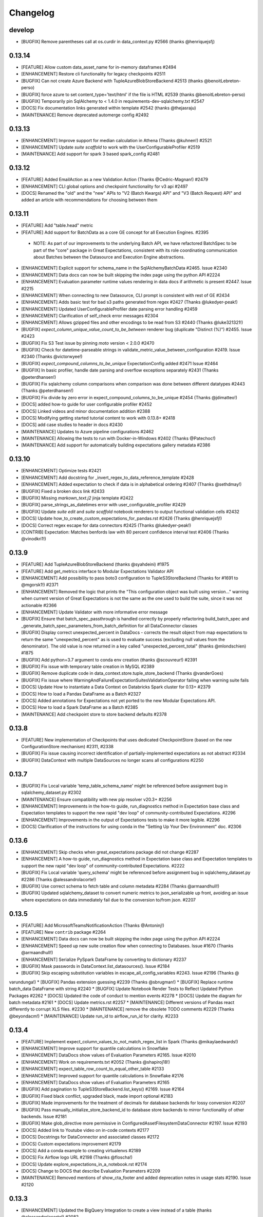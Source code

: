 .. _changelog:

#########
Changelog
#########

develop
-----------------
* [BUGFIX] Remove parentheses call at os.curdir in data_context.py #2566 (thanks @henriquejsfj)

0.13.14
-----------------
* [FEATURE] Allow custom data_asset_name for in-memory dataframes #2494
* [ENHANCEMENT] Restore cli functionality for legacy checkpoints #2511
* [BUGFIX] Can not create Azure Backend with TupleAzureBlobStoreBackend #2513 (thanks @benoitLebreton-perso)
* [BUGFIX] force azure to set content_type='text/html' if the file is HTML #2539 (thanks @benoitLebreton-perso)
* [BUGFIX] Temporarily pin SqlAlchemy to < 1.4.0 in requirements-dev-sqlalchemy.txt #2547
* [DOCS] Fix documentation links generated within template #2542 (thanks @thejasraju)
* [MAINTENANCE] Remove deprecated automerge config #2492

0.13.13
-----------------
* [ENHANCEMENT] Improve support for median calculation in Athena (Thanks @kuhnen!) #2521
* [ENHANCEMENT] Update `suite scaffold` to work with the UserConfigurableProfiler #2519
* [MAINTENANCE] Add support for spark 3 based spark_config #2481

0.13.12
-----------------

* [FEATURE] Added EmailAction as a new Validation Action (Thanks @Cedric-Magnan!) #2479
* [ENHANCEMENT] CLI global options and checkpoint functionality for v3 api #2497
* [DOCS] Renamed the "old" and the "new" APIs to "V2 (Batch Kwargs) API" and "V3 (Batch Request) API" and added an article with recommendations for choosing between them

0.13.11
-----------------
* [FEATURE] Add "table.head" metric
* [FEATURE] Add support for BatchData as a core GE concept for all Execution Engines. #2395
 * NOTE: As part of our improvements to the underlying Batch API, we have refactored BatchSpec to be part of the "core" package in Great Expectations, consistent with its role coordinating communication about Batches between the Datasource and Execution Engine abstractions.
* [ENHANCEMENT] Explicit support for schema_name in the SqlAlchemyBatchData #2465. Issue #2340
* [ENHANCEMENT] Data docs can now be built skipping the index page using the python API #2224
* [ENHANCEMENT] Evaluation parameter runtime values rendering in data docs if arithmetic is present #2447. Issue #2215
* [ENHANCEMENT] When connecting to new Datasource, CLI prompt is consistent with rest of GE #2434
* [ENHANCEMENT] Adds basic test for bad s3 paths generated from regex #2427 (Thanks @lukedyer-peak!)
* [ENHANCEMENT] Updated UserConfigurableProfiler date parsing error handling #2459
* [ENHANCEMENT] Clarification of self_check error messages #2304
* [ENHANCEMENT] Allows gzipped files and other encodings to be read from S3 #2440 (Thanks @luke321321!)
* [BUGFIX] `expect_column_unique_value_count_to_be_between` renderer bug (duplicate "Distinct (%)") #2455. Issue #2423
* [BUGFIX] Fix S3 Test issue by pinning `moto` version < 2.0.0 #2470
* [BUGFIX] Check for datetime-parseable strings in validate_metric_value_between_configuration #2419. Issue #2340 (Thanks @victorwyee!)
* [BUGFIX] `expect_compound_columns_to_be_unique` ExpectationConfig added #2471 Issue #2464
* [BUGFIX] In basic profiler, handle date parsing and overflow exceptions separately #2431 (Thanks @peterdhansen!)
* [BUGFIX] Fix sqlalchemy column comparisons when comparison was done between different datatypes #2443 (Thanks @peterdhansen!)
* [BUGFIX] Fix divide by zero error in expect_compound_columns_to_be_unique #2454 (Thanks @jdimatteo!)
* [DOCS] added how-to guide for user configurable profiler #2452
* [DOCS] Linked videos and minor documentation addition #2388
* [DOCS] Modifying getting started tutorial content to work with 0.13.8+ #2418
* [DOCS] add case studies to header in docs #2430
* [MAINTENANCE] Updates to Azure pipeline configurations #2462
* [MAINTENANCE] Allowing the tests to run with Docker-in-Windows #2402 (Thanks @Patechoc!)
* [MAINTENANCE] Add support for automatically building expectations gallery metadata #2386


0.13.10
-----------------
* [ENHANCEMENT] Optimize tests #2421
* [ENHANCEMENT] Add docstring for _invert_regex_to_data_reference_template #2428
* [ENHANCEMENT] Added expectation to check if data is in alphabetical ordering #2407 (Thanks @sethdmay!)
* [BUGFIX] Fixed a broken docs link #2433
* [BUGFIX] Missing `markown_text.j2` jinja template #2422
* [BUGFIX] parse_strings_as_datetimes error with user_configurable_profiler #2429
* [BUGFIX] Update `suite edit` and `suite scaffold` notebook renderers to output functional validation cells #2432
* [DOCS] Update how_to_create_custom_expectations_for_pandas.rst #2426 (Thanks @henriquejsfj!)
* [DOCS] Correct regex escape for data connectors #2425 (Thanks @lukedyer-peak!)
* [CONTRIB] Expectation: Matches benfords law with 80 percent confidence interval test #2406 (Thanks @vinodkri1!)


0.13.9
-----------------
* [FEATURE] Add TupleAzureBlobStoreBackend (thanks @syahdeini) #1975
* [FEATURE] Add get_metrics interface to Modular Expectations Validator API
* [ENHANCEMENT] Add possibility to pass boto3 configuration to TupleS3StoreBackend (Thanks for #1691 to @mgorsk1!) #2371
* [ENHANCEMENT] Removed the logic that prints the "This configuration object was built using version..." warning when current version of Great Expectations is not the same as the one used to build the suite, since it was not actionable #2366
* [ENHANCEMENT] Update Validator with more informative error message
* [BUGFIX] Ensure that batch_spec_passthrough is handled correctly by properly refactoring build_batch_spec and _generate_batch_spec_parameters_from_batch_definition for all DataConnector classes
* [BUGFIX] Display correct unexpected_percent in DataDocs - corrects the result object from map expectations to return the same "unexpected_percent" as is used to evaluate success (excluding null values from the denominator). The old value is now returned in a key called "unexpected_percent_total" (thanks @mlondschien) #1875
* [BUGFIX] Add python=3.7 argument to conda env creation (thanks @scouvreur!) #2391
* [BUGFIX] Fix issue with temporary table creation in MySQL #2389
* [BUGFIX] Remove duplicate code in data_context.store.tuple_store_backend (Thanks @vanderGoes)
* [BUGFIX] Fix issue where WarningAndFailureExpectationSuitesValidationOperator failing when warning suite fails
* [DOCS] Update How to instantiate a Data Context on Databricks Spark cluster for 0.13+ #2379
* [DOCS] How to load a Pandas DataFrame as a Batch #2327
* [DOCS] Added annotations for Expectations not yet ported to the new Modular Expectations API.
* [DOCS] How to load a Spark DataFrame as a Batch #2385
* [MAINTENANCE] Add checkpoint store to store backend defaults #2378


0.13.8
-----------------
* [FEATURE] New implementation of Checkpoints that uses dedicated CheckpointStore (based on the new ConfigurationStore mechanism) #2311, #2338
* [BUGFIX] Fix issue causing incorrect identification of partially-implemented expectations as not abstract #2334
* [BUGFIX] DataContext with multiple DataSources no longer scans all configurations #2250


0.13.7
-----------------
* [BUGFIX] Fix Local variable 'temp_table_schema_name' might be referenced before assignment bug in sqlalchemy_dataset.py #2302
* [MAINTENANCE] Ensure compatibility with new pip resolver v20.3+ #2256
* [ENHANCEMENT] Improvements in the how-to guide, run_diagnostics method in Expectation base class and Expectation templates to support the new rapid "dev loop" of community-contributed Expectations. #2296
* [ENHANCEMENT] Improvements in the output of Expectations tests to make it more legible. #2296
* [DOCS] Clarification of the instructions for using conda in the "Setting Up Your Dev Environment" doc. #2306


0.13.6
-----------------
* [ENHANCEMENT] Skip checks when great_expectations package did not change #2287
* [ENHANCEMENT] A how-to guide, run_diagnostics method in Expectation base class and Expectation templates to support the new rapid "dev loop" of community-contributed Expectations. #2222
* [BUGFIX] Fix Local variable 'query_schema' might be referenced before assignment bug in sqlalchemy_dataset.py #2286 (Thanks @alessandrolacorte!)
* [BUGFIX] Use correct schema to fetch table and column metadata #2284 (Thanks @armaandhull!)
* [BUGFIX] Updated sqlalchemy_dataset to convert numeric metrics to json_serializable up front, avoiding an issue where expectations on data immediately fail due to the conversion to/from json. #2207


0.13.5
-----------------
* [FEATURE] Add MicrosoftTeamsNotificationAction (Thanks @Antoninj!)
* [FEATURE] New ``contrib`` package #2264
* [ENHANCEMENT] Data docs can now be built skipping the index page using the python API #2224
* [ENHANCEMENT] Speed up new suite creation flow when connecting to Databases. Issue #1670 (Thanks @armaandhull!)
* [ENHANCEMENT] Serialize PySpark DataFrame by converting to dictionary #2237
* [BUGFIX] Mask passwords in DataContext.list_datasources(). Issue #2184
* [BUGFIX] Skip escaping substitution variables in escape_all_config_variables #2243. Issue #2196 (Thanks @
varundunga!)
* [BUGFIX] Pandas extension guessing #2239 (Thanks @sbrugman!)
* [BUGFIX] Replace runtime batch_data DataFrame with string #2240
* [BUGFIX] Update Notebook Render Tests to Reflect Updated Python Packages #2262
* [DOCS] Updated the code of conduct to mention events #2278
* [DOCS] Update the diagram for batch metadata #2161
* [DOCS] Update metrics.rst #2257
* [MAINTENANCE] Different versions of Pandas react differently to corrupt XLS files. #2230
* [MAINTENANCE] remove the obsolete TODO comments #2229 (Thanks @beyondacm!)
* [MAINTENANCE] Update run_id to airflow_run_id for clarity. #2233


0.13.4
-----------------
* [FEATURE] Implement expect_column_values_to_not_match_regex_list in Spark (Thanks @mikaylaedwards!)
* [ENHANCEMENT] Improve support for quantile calculations in Snowflake
* [ENHANCEMENT] DataDocs show values of Evaluation Parameters #2165. Issue #2010
* [ENHANCEMENT] Work on requirements.txt #2052 (Thanks @shapiroj18!)
* [ENHANCEMENT] expect_table_row_count_to_equal_other_table #2133
* [ENHANCEMENT] Improved support for quantile calculations in Snowflake #2176
* [ENHANCEMENT] DataDocs show values of Evaluation Parameters #2165
* [BUGFIX] Add pagination to TupleS3StoreBackend.list_keys() #2169. Issue #2164
* [BUGFIX] Fixed black conflict, upgraded black, made import optional #2183
* [BUGFIX] Made improvements for the treatment of decimals for database backends for lossy conversion #2207
* [BUGFIX] Pass manually_initialize_store_backend_id to database store backends to mirror functionality of other backends. Issue #2181
* [BUGFIX] Make glob_directive more permissive in ConfiguredAssetFilesystemDataConnector #2197. Issue #2193
* [DOCS] Added link to Youtube video on in-code contexts #2177
* [DOCS] Docstrings for DataConnector and associated classes #2172
* [DOCS] Custom expectations improvement #2179
* [DOCS] Add a conda example to creating virtualenvs #2189
* [DOCS] Fix Airflow logo URL #2198 (Thanks @floscha!)
* [DOCS] Update explore_expectations_in_a_notebook.rst #2174
* [DOCS] Change to DOCS that describe Evaluation Parameters #2209
* [MAINTENANCE] Removed mentions of show_cta_footer and added deprecation notes in usage stats #2190. Issue #2120

0.13.3
-----------------
* [ENHANCEMENT] Updated the BigQuery Integration to create a view instead of a table (thanks @alessandrolacorte!) #2082.
* [ENHANCEMENT] Allow  database store backend to support specification of schema in credentials file
* [ENHANCEMENT] Add support for connection_string and url in configuring DatabaseStoreBackend, bringing parity to other SQL-based objects. In the rare case of user code that instantiates a DatabaseStoreBackend without using the Great Expectations config architecture, users should ensure they are providing kwargs to init, because the init signature order has changed.
* [ENHANCEMENT] Improved exception handling in the Slack notifications rendering logic
* [ENHANCEMENT] Uniform configuration support for both 0.13 and 0.12 versions of the Datasource class
* [ENHANCEMENT] A single `DataContext.get_batch()` method supports both 0.13 and 0.12 style call arguments
* [ENHANCEMENT] Initializing DataContext in-code is now available in both 0.13 and 0.12 versions
* [BUGFIX] Fixed a bug in the error printing logic in several exception handling blocks in the Data Docs rendering. This will make it easier for users to submit error messages in case of an error in rendering.
* [DOCS] Miscellaneous doc improvements
* [DOCS] Update cloud composer workflow to use GCSStoreBackendDefaults

0.13.2
-----------------
* [ENHANCEMENT] Support avro format in Spark datasource (thanks @ryanaustincarlson!) #2122
* [ENHANCEMENT] Made improvements to the backend for expect_column_quantile_values_to_be_between #2127
* [ENHANCEMENT] Robust Representation in Configuration of Both Legacy and New Datasource
* [ENHANCEMENT] Continuing 0.13 clean-up and improvements
* [BUGFIX] Fix spark configuration not getting passed to the SparkSession builder (thanks @EricSteg!) #2124
* [BUGFIX] Misc bugfixes and improvements to code & documentation for new in-code data context API #2118
* [BUGFIX] When Introspecting a database, sql_data_connector will ignore view_names that are also system_tables
* [BUGFIX] Made improvements for code & documentation for in-code data context
* [BUGFIX] Fixed bug where TSQL mean on `int` columns returned incorrect result
* [DOCS] Updated explanation for ConfiguredAssetDataConnector and InferredAssetDataConnector
* [DOCS] General 0.13 docs improvements

0.13.1
-----------------
* [ENHANCEMENT] Improved data docs performance by ~30x for large projects and ~4x for smaller projects by changing instantiation of Jinja environment #2100
* [ENHANCEMENT] Allow  database store backend to support specification of schema in credentials file #2058 (thanks @GTLangseth!)
* [ENHANCEMENT] More detailed information in Datasource.self_check() diagnostic (concerning ExecutionEngine objects)
* [ENHANCEMENT] Improve UI for in-code data contexts #2068
* [ENHANCEMENT] Add a store_backend_id property to StoreBackend #2030, #2075
* [ENHANCEMENT] Use an existing expectation_store.store_backend_id to initialize an in-code DataContext #2046, #2075
* [BUGFIX] Corrected handling of boto3_options by PandasExecutionEngine
* [BUGFIX] New Expectation via CLI / SQL Query no longer throws TypeError
* [BUGFIX] Implement validator.default_expectations_arguments
* [DOCS] Fix doc create and editing expectations #2105 (thanks @Lee-W!)
* [DOCS] Updated documentation on 0.13 classes
* [DOCS] Fixed a typo in the HOWTO guide for adding a self-managed Spark datasource
* [DOCS] Updated documentation for new UI for in-code data contexts

0.13.0
-----------------
* INTRODUCING THE NEW MODULAR EXPECTATIONS API (Experimental): this release introduces a new way to create expectation logic in its own class, making it much easier to author and share expectations. ``Expectation`` and ``MetricProvider`` classes now work together to validate data and consolidate logic for all backends by function. See the how-to guides in our documentation for more information on how to use the new API.
* INTRODUCING THE NEW DATASOURCE API (Experimental): this release introduces a new way to connect to datasources providing much richer guarantees for discovering ("inferring") data assets and partitions. The new API replaces "BatchKwargs" and "BatchKwargsGenerators" with BatchDefinition and BatchSpec objects built from DataConnector classes. You can read about the new API in our docs.
* The Core Concepts section of our documentation has been updated with descriptions of the classes and concepts used in the new API; we will continue to update that section and welcome questions and improvements.
* BREAKING: Data Docs rendering is now handled in the new Modular Expectations, which means that any custom expectation rendering needs to be migrated to the new API to function in version 0.13.0.
* BREAKING: **Renamed** Datasource to LegacyDatasource and introduced the new Datasource class. Because most installations rely on one PandasDatasource, SqlAlchemyDatasource, or SparkDFDatasource, most users will not be affected. However, if you have implemented highly customized Datasource class inheriting from the base class, you may need to update your inheritance.
* BREAKING: The new Modular Expectations API will begin removing the ``parse_strings_as_datetimes`` and ``allow_cross_type_comparisons`` flags in expectations. Expectation Suites that use the flags will need to be updated to use the new Modular Expectations. In general, simply removing the flag will produce correct behavior; if you still want the exact same semantics, you should ensure your raw data already has typed datetime objects.
* **NOTE:** Both the new Datasource API and the new Modular Expectations API are *experimental* and will change somewhat during the next several point releases. We are extremely excited for your feedback while we iterate rapidly, and continue to welcome new community contributions.

0.12.10
-----------------
* [BUGFIX] Update requirements.txt for ruamel.yaml to >=0.16 - #2048 (thanks @mmetzger!)
* [BUGFIX] Added option to return scalar instead of list from query store #2060
* [BUGFIX] Add missing markdown_content_block_container #2063
* [BUGFIX] Fixed a divided by zero error for checkpoints on empty expectation suites #2064
* [BUGFIX] Updated sort to correctly return partial unexpected results when expect_column_values_to_be_of_type has more than one unexpected type #2074
* [BUGFIX] Resolve Data Docs resource identifier issues to speed up UpdateDataDocs action #2078
* [DOCS] Updated contribution changelog location #2051 (thanks @shapiroj18!)
* [DOCS] Adding Airflow operator and Astrononomer deploy guides #2070
* [DOCS] Missing image link to bigquery logo #2071 (thanks @nelsonauner!)

0.12.9
-----------------
* [BUGFIX] Fixed the import of s3fs to use the optional import pattern - issue #2053
* [DOCS] Updated the title styling and added a Discuss comment article for the OpsgenieAlertAction how-to guide

0.12.8
-----------------
* [FEATURE] Add OpsgenieAlertAction #2012 (thanks @miike!)
* [FEATURE] Add S3SubdirReaderBatchKwargsGenerator #2001 (thanks @noklam)
* [ENHANCEMENT] Snowflake uses temp tables by default while still allowing transient tables
* [ENHANCEMENT] Enabled use of lowercase table and column names in GE with the `use_quoted_name` key in batch_kwargs #2023
* [BUGFIX] Basic suite builder profiler (suite scaffold) now skips excluded expectations #2037
* [BUGFIX] Off-by-one error in linking to static images #2036 (thanks @NimaVaziri!)
* [BUGFIX] Improve handling of pandas NA type issue #2029 PR #2039 (thanks @isichei!)
* [DOCS] Update Virtual Environment Example #2027 (thanks @shapiroj18!)
* [DOCS] Update implemented_expectations.rst (thanks @jdimatteo!)
* [DOCS] Update how_to_configure_a_pandas_s3_datasource.rst #2042 (thanks @CarstenFrommhold!)

0.12.7
-----------------
* [ENHANCEMENT] CLI supports s3a:// or gs:// paths for Pandas Datasources (issue #2006)
* [ENHANCEMENT] Escape $ characters in configuration, support multiple substitutions (#2005 & #2015)
* [ENHANCEMENT] Implement Skip prompt flag on datasource profile cli (#1881 Thanks @thcidale0808!)
* [BUGFIX] Fixed bug where slack messages cause stacktrace when data docs pages have issue
* [DOCS] How to use docker images (#1797)
* [DOCS] Remove incorrect doc line from PagerdutyAlertAction (Thanks @niallrees!)
* [MAINTENANCE] Update broken link (Thanks @noklam!)
* [MAINTENANCE] Fix path for how-to guide (Thanks @gauthamzz!)

0.12.6
-----------------
* [BUGFIX] replace black in requirements.txt

0.12.5
-----------------
* [ENHANCEMENT] Implement expect_column_values_to_be_json_parseable in spark (Thanks @mikaylaedwards!)
* [ENHANCEMENT] Fix boto3 options passing into datasource correctly (Thanks @noklam!)
* [ENHANCEMENT] Add .pkl to list of recognized extensions (Thanks @KPLauritzen!)
* [BUGFIX] Query batch kwargs support for Athena backend (issue 1964)
* [BUGFIX] Skip config substitution if key is "password" (issue 1927)
* [BUGFIX] fix site_names functionality and add site_names param to get_docs_sites_urls (issue 1991)
* [BUGFIX] Always render expectation suites in data docs unless passing a specific ExpectationSuiteIdentifier in resource_identifiers (issue 1944)
* [BUGFIX] remove black from requirements.txt
* [BUGFIX] docs build cli: fix --yes argument (Thanks @varunbpatil!)
* [DOCS] Update docstring for SubdirReaderBatchKwargsGenerator (Thanks @KPLauritzen!)
* [DOCS] Fix broken link in README.md (Thanks @eyaltrabelsi!)
* [DOCS] Clarifications on several docs (Thanks all!!)

0.12.4
-----------------
* [FEATURE] Add PagerdutyAlertAction (Thanks @NiallRees!)
* [FEATURE] enable using Minio for S3 backend (Thanks @noklam!)
* [ENHANCEMENT] Add SqlAlchemy support for expect_compound_columns_to_be_unique (Thanks @jhweaver!)
* [ENHANCEMENT] Add Spark support for expect_compound_columns_to_be_unique (Thanks @tscottcoombes1!)
* [ENHANCEMENT] Save expectation suites with datetimes in evaluation parameters (Thanks @mbakunze!)
* [ENHANCEMENT] Show data asset name in Slack message (Thanks @haydarai!)
* [ENHANCEMENT] Enhance data doc to show data asset name in overview block (Thanks @noklam!)
* [ENHANCEMENT] Clean up checkpoint output
* [BUGFIX] Change default prefix for TupleStoreBackend (issue 1907)
* [BUGFIX] Duplicate s3 approach for GCS for building object keys
* [BUGFIX] import NotebookConfig (Thanks @cclauss!)
* [BUGFIX] Improve links (Thanks @sbrugman!)
* [MAINTENANCE] Unpin black in requirements (Thanks @jtilly!)
* [MAINTENANCE] remove test case name special characters

0.12.3
-----------------
* [ENHANCEMENT] Add expect_compound_columns_to_be_unique and clarify multicolumn uniqueness
* [ENHANCEMENT] Add expectation expect_table_columns_to_match_set
* [ENHANCEMENT] Checkpoint run command now prints out details on each validation #1437
* [ENHANCEMENT] Slack notifications can now display links to GCS-hosted DataDocs sites
* [ENHANCEMENT] Public base URL can be configured for Data Docs sites
* [ENHANCEMENT] SuiteEditNotebookRenderer.add_header class now allows usage of env variables in jinja templates (thanks @mbakunze)!
* [ENHANCEMENT] Display table for Cramer's Phi expectation in Data Docs (thanks @mlondschien)!
* [BUGFIX] Explicitly convert keys to tuples when removing from TupleS3StoreBackend (thanks @balexander)!
* [BUGFIX] Use more-specific s3.meta.client.exceptions with dealing with boto resource api (thanks @lcorneliussen)!
* [BUGFIX] Links to Amazon S3 are compatible with virtual host-style access and path-style access
* [DOCS] How to Instantiate a Data Context on a Databricks Spark Cluster
* [DOCS] Update to Deploying Great Expectations with Google Cloud Composer
* [MAINTENANCE] Update moto dependency to include cryptography (see #spulec/moto/3290)

0.12.2
-----------------
* [ENHANCEMENT] Update schema for anonymized expectation types to avoid large key domain
* [ENHANCEMENT] BaseProfiler type mapping expanded to include more pandas and numpy dtypes
* [BUGFIX] Allow for pandas reader option inference with parquet and Excel (thanks @dlachasse)!
* [BUGFIX] Fix bug where running checkpoint fails if GCS data docs site has a prefix (thanks @sergii-tsymbal-exa)!
* [BUGFIX] Fix bug in deleting datasource config from config file (thanks @rxmeez)!
* [BUGFIX] clarify inclusiveness of min/max values in string rendering
* [BUGFIX] Building data docs no longer crashes when a data asset name is an integer #1913
* [DOCS] Add notes on transient table creation to Snowflake guide (thanks @verhey)!
* [DOCS] Fixed several broken links and glossary organization (thanks @JavierMonton and @sbrugman)!
* [DOCS] Deploying Great Expectations with Google Cloud Composer (Hosted Airflow)

0.12.1
-----------------
* [FEATURE] Add ``expect_column_pair_cramers_phi_value_to_be_less_than`` expectation to ``PandasDatasource`` to check for the independence of two columns by computing their Cramers Phi (thanks @mlondschien)!
* [FEATURE] add support for ``expect_column_pair_values_to_be_in_set`` to ``Spark`` (thanks @mikaylaedwards)!
* [FEATURE] Add new expectation:`` expect_multicolumn_sum_to_equal`` for ``pandas` and ``Spark`` (thanks @chipmyersjr)!
* [ENHANCEMENT] Update isort, pre-commit & pre-commit hooks, start more linting (thanks @dandandan)!
* [ENHANCEMENT] Bundle shaded marshmallow==3.7.1 to avoid dependency conflicts on GCP Composer
* [ENHANCEMENT] Improve row_condition support in aggregate expectations
* [BUGFIX] SuiteEditNotebookRenderer no longer break GCS and S3 data paths
* [BUGFIX] Fix bug preventing the use of get_available_partition_ids in s3 generator
* [BUGFIX] SuiteEditNotebookRenderer no longer break GCS and S3 data paths
* [BUGFIX] TupleGCSStoreBackend: remove duplicate prefix for urls (thanks @azban)!
* [BUGFIX] Fix `TypeError: unhashable type` error in Data Docs rendering

0.12.0
-----------------
* [BREAKING] This release includes a breaking change that *only* affects users who directly call `add_expectation`, `remove_expectation`, or `find_expectations`. (Most users do not use these APIs but add Expectations by stating them directly on Datasets). Those methods have been updated to take an ExpectationConfiguration object and `match_type` object. The change provides more flexibility in determining which expectations should be modified and allows us provide substantially improved support for two major features that we have frequently heard requested: conditional Expectations and more flexible multi-column custom expectations. See :ref:`expectation_suite_operations` and :ref:`migrating_versions` for more information.
* [FEATURE] Add support for conditional expectations using pandas execution engine (#1217 HUGE thanks @arsenii!)
* [FEATURE] ValidationActions can now consume and return "payload", which can be used to share information across ValidationActions
* [FEATURE] Add support for nested columns in the PySpark expectations (thanks @bramelfrink)!
* [FEATURE] add support for `expect_column_values_to_be_increasing` to `Spark` (thanks @mikaylaedwards)!
* [FEATURE] add support for `expect_column_values_to_be_decreasing` to `Spark` (thanks @mikaylaedwards)!
* [FEATURE] Slack Messages sent as ValidationActions now have link to DataDocs, if available.
* [FEATURE] Expectations now define “domain,” “success,” and “runtime” kwargs to allow them to determine expectation equivalence for updating expectations. Fixes column pair expectation update logic.
* [ENHANCEMENT] Add a `skip_and_clean_missing` flag to `DefaultSiteIndexBuilder.build` (default True). If True, when an index page is being built and an existing HTML page does not have corresponding source data (i.e. an expectation suite or validation result was removed from source store), the HTML page is automatically deleted and will not appear in the index. This ensures that the expectations store and validations store are the source of truth for Data Docs.
* [ENHANCEMENT] Include datetime and bool column types in descriptive documentation results
* [ENHANCEMENT] Improve data docs page breadcrumbs to have clearer run information
* [ENHANCEMENT] Data Docs Validation Results only shows unexpected value counts if all unexpected values are available
* [ENHANCEMENT] Convert GE version key from great_expectations.__version__ to great_expectations_version (thanks, @cwerner!) (#1606)
* [ENHANCEMENT] Add support in JSON Schema profiler for combining schema with anyOf key and creating nullability expectations
* [BUGFIX] Add guard for checking Redshift Dialect in match_like_pattern expectation
* [BUGFIX] Fix content_block build failure for dictionary content - (thanks @jliew!) #1722
* [BUGFIX] Fix bug that was preventing env var substitution in `config_variables.yml` when not at the top level
* [BUGFIX] Fix issue where expect_column_values_to_be_in_type_list did not work with positional type_list argument in SqlAlchemyDataset or SparkDFDataset
* [BUGFIX] Fixes a bug that was causing exceptions to occur if user had a Data Docs config excluding a particular site section
* [DOCS] Add how-to guides for configuring MySQL and MSSQL Datasources
* [DOCS] Add information about issue tags to contributing docs
* [DEPRECATION] Deprecate demo suite behavior in `suite new`

0.11.9
-----------------
* [FEATURE] New Dataset Support: Microsoft SQL Server
* [FEATURE] Render expectation validation results to markdown
* [FEATURE] Add --assume-yes/--yes/-y option to cli docs build command (thanks @feluelle)
* [FEATURE] Add SSO and SSH key pair authentication for Snowflake (thanks @dmateusp)
* [FEATURE] Add pattern-matching expectations that use the Standard SQL "LIKE" operator: "expect_column_values_to_match_like_pattern", "expect_column_values_to_not_match_like_pattern", "expect_column_values_to_match_like_pattern_list", and "expect_column_values_to_not_match_like_pattern_list"
* [ENHANCEMENT] Make Data Docs rendering of profiling results more flexible by deprecating the reliance on validation results having the specific run_name of "profiling"
* [ENHANCEMENT] Use green checkmark in Slack msgs instead of tada
* [ENHANCEMENT] log class instantiation errors for better debugging
* [BUGFIX] usage_statistics decorator now handles 'dry_run' flag
* [BUGFIX] Add spark_context to DatasourceConfigSchema (#1713) (thanks @Dandandan)
* [BUGFIX] Handle case when unexpected_count list element is str
* [DOCS] Deploying Data Docs
* [DOCS] New how-to guide: How to instantiate a Data Context on an EMR Spark cluster
* [DOCS] Managed Spark DF Documentation #1729 (thanks @mgorsk1)
* [DOCS] Typos and clarifications (thanks @dechoma @sbrugman @rexboyce)

0.11.8
-----------------
* [FEATURE] Customizable "Suite Edit" generated notebooks
* [ENHANCEMENT] Add support and docs for loading evaluation parameter from SQL database
* [ENHANCEMENT] Fixed some typos/grammar and a broken link in the suite_scaffold_notebook_renderer
* [ENHANCEMENT] allow updates to DatabaseStoreBackend keys by default, requiring `allow_update=False` to disallow
* [ENHANCEMENT] Improve support for prefixes declared in TupleS3StoreBackend that include reserved characters
* [BUGFIX] Fix issue where allow_updates was set for StoreBackend that did not support it
* [BUGFIX] Fix issue where GlobReaderBatchKwargsGenerator failed with relative base_directory
* [BUGFIX] Adding explicit requirement for "importlib-metadata" (needed for Python versions prior to Python 3.8).
* [MAINTENANCE] Install GitHub Dependabot
* [BUGFIX] Fix missing importlib for python 3.8 #1651

0.11.7
-----------------
* [ENHANCEMENT] Improve CLI error handling.
* [ENHANCEMENT] Do not register signal handlers if not running in main thread
* [ENHANCEMENT] store_backend (S3 and GCS) now throws InvalidKeyError if file does not exist at expected location
* [BUGFIX] ProfilerTypeMapping uses lists instead of sets to prevent serialization errors when saving suites created by JsonSchemaProfiler
* [DOCS] Update suite scaffold how-to
* [DOCS] Docs/how to define expectations that span multiple tables
* [DOCS] how to metadata stores validation on s3

0.11.6
-----------------
* [FEATURE] Auto-install Python DB packages.  If the required packages for a DB library are not installed, GE will offer the user to install them, without exiting CLI
* [FEATURE] Add new expectation expect_table_row_count_to_equal_other_table for SqlAlchemyDataset
* [FEATURE] A profiler that builds suites from JSONSchema files
* [ENHANCEMENT] Add ``.feather`` file support to PandasDatasource
* [ENHANCEMENT] Use ``colorama init`` to support terminal color on Windows
* [ENHANCEMENT] Update how_to_trigger_slack_notifications_as_a_validation_action.rst
* [ENHANCEMENT] Added note for config_version in great_expectations.yml
* [ENHANCEMENT] Implement "column_quantiles" for MySQL (via a compound SQLAlchemy query, since MySQL does not support "percentile_disc")
* [BUGFIX] "data_asset.validate" events with "data_asset_name" key in the batch kwargs were failing schema validation
* [BUGFIX] database_store_backend does not support storing Expectations in DB
* [BUGFIX] instantiation of ExpectationSuite always adds GE version metadata to prevent datadocs from crashing
* [BUGFIX] Fix all tests having to do with missing data source libraries
* [DOCS] will/docs/how_to/Store Expectations on Google Cloud Store

0.11.5
-----------------
* [FEATURE] Add support for expect_column_values_to_match_regex_list exception for Spark backend
* [ENHANCEMENT] Added 3 new usage stats events: "cli.new_ds_choice", "data_context.add_datasource", and "datasource.sqlalchemy.connect"
* [ENHANCEMENT] Support platform_specific_separator flag for TupleS3StoreBackend prefix
* [ENHANCEMENT] Allow environment substitution in config_variables.yml
* [BUGFIX] fixed issue where calling head() on a SqlAlchemyDataset would fail if the underlying table is empty
* [BUGFIX] fixed bug in rounding of mostly argument to nullity expectations produced by the BasicSuiteBuilderProfiler
* [DOCS] New How-to guide: How to add a Validation Operator (+ updated in Validation Operator doc strings)

0.11.4
-----------------
* [BUGIFX] Fixed an error that crashed the CLI when called in an environment with neither SQLAlchemy nor google.auth installed

0.11.3
-----------------
* [ENHANCEMENT] Removed the misleading scary "Site doesn't exist or is inaccessible" message that the CLI displayed before building Data Docs for the first time.
* [ENHANCEMENT] Catch sqlalchemy.exc.ArgumentError and google.auth.exceptions.GoogleAuthError in SqlAlchemyDatasource __init__ and re-raise them as DatasourceInitializationError - this allows the CLI to execute its retry logic when users provide a malformed SQLAlchemy URL or attempt to connect to a BigQuery project without having proper authentication.
* [BUGFIX] Fixed issue where the URL of the Glossary of Expectations article in the auto-generated suite edit notebook was wrong (out of date) (#1557).
* [BUGFIX] Use renderer_type to set paths in jinja templates instead of utm_medium since utm_medium is optional
* [ENHANCEMENT] Bring in custom_views_directory in DefaultJinjaView to enable custom jinja templates stored in plugins dir
* [BUGFIX] fixed glossary links in walkthrough modal, README, CTA button, scaffold notebook
* [BUGFIX] Improved TupleGCSStoreBackend configurability (#1398 #1399)
* [BUGFIX] Data Docs: switch bootstrap-table-filter-control.min.js to CDN
* [ENHANCEMENT] BasicSuiteBuilderProfiler now rounds mostly values for readability
* [DOCS] Add AutoAPI as the primary source for API Reference docs.

0.11.2
-----------------
* [FEATURE] Add support for expect_volumn_values_to_match_json_schema exception for Spark backend (thanks @chipmyersjr!)
* [ENHANCEMENT] Add formatted __repr__ for ValidationOperatorResult
* [ENHANCEMENT] add option to suppress logging when getting expectation suite
* [BUGFIX] Fix object name construction when calling SqlAlchemyDataset.head (thanks @mascah!)
* [BUGFIX] Fixed bug where evaluation parameters used in arithmetic expressions would not be identified as upstream dependencies.
* [BUGFIX] Fix issue where DatabaseStoreBackend threw IntegrityError when storing same metric twice
* [FEATURE] Added new cli upgrade helper to help facilitate upgrading projects to be compatible with GE 0.11.
  See :ref:`upgrading_to_0.11` for more info.
* [BUGFIX] Fixed bug preventing GCS Data Docs sites to cleaned
* [BUGFIX] Correct doc link in checkpoint yml
* [BUGFIX] Fixed issue where CLI checkpoint list truncated names (#1518)
* [BUGFIX] Fix S3 Batch Kwargs Generator incorrect migration to new build_batch_kwargs API
* [BUGFIX] Fix missing images in data docs walkthrough modal
* [BUGFIX] Fix bug in checkpoints that was causing incorrect run_time to be set
* [BUGFIX] Fix issue where data docs could remove trailing zeros from values when low precision was requested

0.11.1
-----------------
* [BUGFIX] Fixed bug that was caused by comparison between timezone aware and non-aware datetimes
* [DOCS] Updated docs with info on typed run ids and validation operator results
* [BUGFIX] Update call-to-action buttons on index page with correct URLs

0.11.0
-----------------
* [BREAKING] ``run_id`` is now typed using the new ``RunIdentifier`` class, which consists of a ``run_time`` and
  ``run_name``. Existing projects that have Expectation Suite Validation Results must be migrated.
  See :ref:`upgrading_to_0.11` for instructions.
* [BREAKING] ``ValidationMetric`` and ``ValidationMetricIdentifier`` objects now have a ``data_asset_name`` attribute.
  Existing projects with evaluation parameter stores that have database backends must be migrated.
  See :ref:`upgrading_to_0.11` for instructions.
* [BREAKING] ``ValidationOperator.run`` now returns an instance of new type, ``ValidationOperatorResult`` (instead of a
  dictionary). If your code uses output from Validation Operators, it must be updated.
* Major update to the styling and organization of documentation! Watch for more content and reorganization as we continue to improve the documentation experience with Great Expectations.
* [FEATURE] Data Docs: redesigned index page with paginated/sortable/searchable/filterable tables
* [FEATURE] Data Docs: searchable tables on Expectation Suite Validation Result pages
* ``data_asset_name`` is now added to batch_kwargs by batch_kwargs_generators (if available) and surfaced in Data Docs
* Renamed all ``generator_asset`` parameters to ``data_asset_name``
* Updated the dateutil dependency
* Added experimental QueryStore
* Removed deprecated cli tap command
* Added of 0.11 upgrade helper
* Corrected Scaffold maturity language in notebook to Experimental
* Updated the installation/configuration documentation for Snowflake users
* [ENHANCEMENT] Improved error messages for misconfigured checkpoints.
* [BUGFIX] Fixed bug that could cause some substituted variables in DataContext config to be saved to `great_expectations.yml`

0.10.12
-----------------
* [DOCS] Improved help for CLI `checkpoint` command
* [BUGFIX] BasicSuiteBuilderProfiler could include extra expectations when only some expectations were selected (#1422)
* [FEATURE] add support for `expect_multicolumn_values_to_be_unique` and `expect_column_pair_values_A_to_be_greater_than_B`
  to `Spark`. Thanks @WilliamWsyHK!
* [ENHANCEMENT] Allow a dictionary of variables can be passed to the DataContext constructor to allow override
  config variables at runtime. Thanks @balexander!
* [FEATURE] add support for `expect_column_pair_values_A_to_be_greater_than_B` to `Spark`.
* [BUGFIX] Remove SQLAlchemy typehints to avoid requiring library (thanks @mzjp2)!
* [BUGFIX] Fix issue where quantile boundaries could not be set to zero. Thanks @kokes!

0.10.11
-----------------
* Bugfix: build_data_docs list_keys for GCS returns keys and when empty a more user friendly message
* ENHANCEMENT: Enable Redshift Quantile Profiling


0.10.10
-----------------
* Removed out-of-date Airflow integration examples. This repo provides a comprehensive example of Airflow integration: `#GE Airflow Example <https://github.com/superconductive/ge_tutorials>`_
* Bugfix suite scaffold notebook now has correct suite name in first markdown cell.
* Bugfix: fixed an example in the custom expectations documentation article - "result" key was missing in the returned dictionary
* Data Docs Bugfix: template string substitution is now done using .safe_substitute(), to handle cases where string templates
  or substitution params have extraneous $ signs. Also added logic to handle templates where intended output has groupings of 2 or more $ signs
* Docs fix: fix in yml for example action_list_operator for metrics
* GE is now auto-linted using Black

-----------------

* DataContext.get_docs_sites_urls now raises error if non-existent site_name is specified
* Bugfix for the CLI command `docs build` ignoring the --site_name argument (#1378)
* Bugfix and refactor for `datasource delete` CLI command (#1386) @mzjp2
* Instantiate datasources and validate config only when datasource is used (#1374) @mzjp2
* suite delete changed from an optional argument to a required one
* bugfix for uploading objects to GCP #1393
* added a new usage stats event for the case when a data context is created through CLI
* tuplefilestore backend, expectationstore backend remove_key bugs fixed
* no url is returned on empty data_docs site
* return url for resource only if key exists
* Test added for the period special char case
* updated checkpoint module to not require sqlalchemy
* added BigQuery as an option in the list of databases in the CLI
* added special cases for handling BigQuery - table names are already qualified with schema name, so we must make sure that we do not prepend the schema name twice
* changed the prompt for the name of the temp table in BigQuery in the CLI to hint that a fully qualified name (project.dataset.table) should be provided
* Bugfix for: expect_column_quantile_values_to_be_between expectation throws an "unexpected keyword WITHIN" on BigQuery (#1391)

0.10.8
-----------------
* added support for overriding the default jupyter command via a GE_JUPYTER_COMMAND environment variable (#1347) @nehiljain
* Bugfix for checkpoint missing template (#1379)

0.10.7
-----------------
* crud delete suite bug fix

0.10.6
-----------------

* Checkpoints: a new feature to ease deployment of suites into your pipelines
  - DataContext.list_checkpoints() returns a list of checkpoint names found in the project
  - DataContext.get_checkpoint() returns a validated dictionary loaded from yml
  - new cli commands

    - `checkpoint new`
    - `checkpoint list`
    - `checkpoint run`
    - `checkpoint script`

* marked cli `tap` commands as deprecating on next release
* marked cli `validation-operator run` command as deprecating
* internal improvements in the cli code
* Improve UpdateDataDocsAction docs

0.10.5
-----------------

* improvements to ge.read_json tests
* tidy up the changelog

  - Fix bullet list spacing issues
  - Fix 0.10. formatting
  - Drop roadmap_and_changelog.rst and move changelog.rst to the top level of the table of contents
* DataContext.run_validation_operator() now raises a DataContextError if:
  - no batches are passed
  - batches are of the the wrong type
  - no matching validation operator is found in the project
* Clarified scaffolding language in scaffold notebook
* DataContext.create() adds an additional directory: `checkpoints`
* Marked tap command for deprecation in next major release

0.10.4
-----------------
* consolidated error handling in CLI DataContext loading
* new cli command `suite scaffold` to speed up creation of suites
* new cli command `suite demo` that creates an example suite
* Update bigquery.rst `#1330 <https://github.com/great-expectations/great_expectations/issues/1330>`_
* Fix datetime reference in create_expectations.rst `#1321 <https://github.com/great-expectations/great_expectations/issues/1321>`_ Thanks @jschendel !
* Update issue templates
* CLI command experimental decorator
* Update style_guide.rst
* Add pull request template
* Use pickle to generate hash for dataframes with unhashable objects. `#1315 <https://github.com/great-expectations/great_expectations/issues/1315>`_ Thanks @shahinism !
* Unpin pytest

0.10.3
-----------------
* Use pickle to generate hash for dataframes with unhashable objects.

0.10.2
-----------------
* renamed NotebookRenderer to SuiteEditNotebookRenderer
* SuiteEditNotebookRenderer now lints using black
* New SuiteScaffoldNotebookRenderer renderer to expedite suite creation
* removed autopep8 dependency
* bugfix: extra backslash in S3 urls if store was configured without a prefix `#1314 <https://github.com/great-expectations/great_expectations/issues/1314>`_

0.10.1
-----------------
* removing bootstrap scrollspy on table of contents `#1282 <https://github.com/great-expectations/great_expectations/issues/1282>`_
* Silently tolerate connection timeout during usage stats reporting

0.10.0
-----------------
* (BREAKING) Clarified API language: renamed all ``generator`` parameters and methods to the more correct ``batch_kwargs_generator`` language. Existing projects may require simple migration steps. See :ref:`Upgrading to 0.10.x <upgrading_to_0.10.x>` for instructions.
* Adds anonymized usage statistics to Great Expectations. See this article for details: :ref:`Usage Statistics`.
* CLI: improve look/consistency of ``docs list``, ``suite list``, and ``datasource list`` output; add ``store list`` and ``validation-operator list`` commands.
* New SuiteBuilderProfiler that facilitates faster suite generation by allowing columns to be profiled
* Added two convenience methods to ExpectationSuite: get_table_expectations & get_column_expectations
* Added optional profiler_configuration to DataContext.profile() and DataAsset.profile()
* Added list_available_expectation_types() to DataAsset

0.9.11
-----------------
* Add evaluation parameters support in WarningAndFailureExpectationSuitesValidationOperator `#1284 <https://github.com/great-expectations/great_expectations/issues/1284>`_ thanks `@balexander <https://github.com/balexander>`_
* Fix compatibility with MS SQL Server. `#1269 <https://github.com/great-expectations/great_expectations/issues/1269>`_ thanks `@kepiej <https://github.com/kepiej>`_
* Bug fixes for query_generator `#1292 <https://github.com/great-expectations/great_expectations/issues/1292>`_ thanks `@ian-whitestone <https://github.com/ian-whitestone>`_

0.9.10
-----------------
* Data Docs: improve configurability of site_section_builders
* TupleFilesystemStoreBackend now ignore `.ipynb_checkpoints` directories `#1203 <https://github.com/great-expectations/great_expectations/issues/1203>`_
* bugfix for Data Docs links encoding on S3 `#1235 <https://github.com/great-expectations/great_expectations/issues/1235>`_

0.9.9
-----------------
* Allow evaluation parameters support in run_validation_operator
* Add log_level parameter to jupyter_ux.setup_notebook_logging.
* Add experimental display_profiled_column_evrs_as_section and display_column_evrs_as_section methods, with a minor (nonbreaking) refactor to create a new _render_for_jupyter method.
* Allow selection of site in UpdateDataDocsAction with new arg target_site_names in great_expectations.yml
* Fix issue with regular expression support in BigQuery (#1244)

0.9.8
-----------------
* Allow basic operations in evaluation parameters, with or without evaluation parameters.
* When unexpected exceptions occur (e.g., during data docs rendering), the user will see detailed error messages, providing information about the specific issue as well as the stack trace.
* Remove the "project new" option from the command line (since it is not implemented; users can only run "init" to create a new project).
* Update type detection for bigquery based on driver changes in pybigquery driver 0.4.14. Added a warning for users who are running an older pybigquery driver
* added execution tests to the NotebookRenderer to mitigate codegen risks
* Add option "persist", true by default, for SparkDFDataset to persist the DataFrame it is passed. This addresses #1133 in a deeper way (thanks @tejsvirai for the robust debugging support and reproduction on spark).

  * Disabling this option should *only* be done if the user has *already* externally persisted the DataFrame, or if the dataset is too large to persist but *computations are guaranteed to be stable across jobs*.

* Enable passing dataset kwargs through datasource via dataset_options batch_kwarg.
* Fix AttributeError when validating expectations from a JSON file
* Data Docs: fix bug that was causing erratic scrolling behavior when table of contents contains many columns
* Data Docs: add ability to hide how-to buttons and related content in Data Docs

0.9.7
-----------------
* Update marshmallow dependency to >3. NOTE: as of this release, you MUST use marshamllow >3.0, which REQUIRES python 3. (`#1187 <https://github.com/great-expectations/great_expectations/issues/1187>`_) @jcampbell

  * Schema checking is now stricter for expectation suites, and data_asset_name must not be present as a top-level key in expectation suite json. It is safe to remove.
  * Similarly, datasource configuration must now adhere strictly to the required schema, including having any required credentials stored in the "credentials" dictionary.

* New beta CLI command: `tap new` that generates an executable python file to expedite deployments. (`#1193 <https://github.com/great-expectations/great_expectations/issues/1193>`_) @Aylr
* bugfix in TableBatchKwargsGenerator docs
* Added feature maturity in README (`#1203 <https://github.com/great-expectations/great_expectations/issues/1203>`_) @kyleaton
* Fix failing test that should skip if postgresql not running (`#1199 <https://github.com/great-expectations/great_expectations/issues/1199>`_) @cicdw


0.9.6
-----------------
* validate result dict when instantiating an ExpectationValidationResult (`#1133 <https://github.com/great-expectations/great_expectations/issues/1133>`_)
* DataDocs: Expectation Suite name on Validation Result pages now link to Expectation Suite page
* `great_expectations init`: cli now asks user if csv has header when adding a Spark Datasource with csv file
* Improve support for using GCP Storage Bucket as a Data Docs Site backend (thanks @hammadzz)
* fix notebook renderer handling for expectations with no column kwarg and table not in their name (`#1194 <https://github.com/great-expectations/great_expectations/issues/1194>`_)


0.9.5
-----------------
* Fixed unexpected behavior with suite edit, data docs and jupyter
* pytest pinned to 5.3.5


0.9.4
-----------------
* Update CLI `init` flow to support snowflake transient tables
* Use filename for default expectation suite name in CLI `init`
* Tables created by SqlAlchemyDataset use a shorter name with 8 hex characters of randomness instead of a full uuid
* Better error message when config substitution variable is missing
* removed an unused directory in the GE folder
* removed obsolete config error handling
* Docs typo fixes
* Jupyter notebook improvements
* `great_expectations init` improvements
* Simpler messaging in validation notebooks
* replaced hacky loop with suite list call in notebooks
* CLI suite new now supports `--empty` flag that generates an empty suite and opens a notebook
* add error handling to `init` flow for cases where user tries using a broken file


0.9.3
-----------------
* Add support for transient table creation in snowflake (#1012)
* Improve path support in TupleStoreBackend for better cross-platform compatibility
* New features on `ExpectationSuite`

  - ``add_citation()``
  - ``get_citations()``

* `SampleExpectationsDatasetProfiler` now leaves a citation containing the original batch kwargs
* `great_expectations suite edit` now uses batch_kwargs from citations if they exist
* Bugfix :: suite edit notebooks no longer blow away the existing suite while loading a batch of data
* More robust and tested logic in `suite edit`
* DataDocs: bugfixes and improvements for smaller viewports
* Bugfix :: fix for bug that crashes SampleExpectationsDatasetProfiler if unexpected_percent is of type decimal.Decimal (`#1109 <https://github.com/great-expectations/great_expectations/issues/1109>`_)


0.9.2
-----------------
* Fixes #1095
* Added a `list_expectation_suites` function to `data_context`, and a corresponding CLI function - `suite list`.
* CI no longer enforces legacy python tests.

0.9.1
------
* Bugfix for dynamic "How to Edit This Expectation Suite" command in DataDocs

0.9.0
-----------------

Version 0.9.0 is a major update to Great Expectations! The DataContext has continued to evolve into a powerful tool
for ensuring that Expectation Suites can properly represent the way users think about their data, and upgrading will
make it much easier to store and share expectation suites, and to build data docs that support your whole team.
You’ll get awesome new features including improvements to data docs look and the ability to choose and store metrics
for building flexible data quality dashboards.

The changes for version 0.9.0 fall into several broad areas:

1. Onboarding

Release 0.9.0 of Great Expectations makes it much easier to get started with the project. The `init` flow has grown
to support a much wider array of use cases and to use more natural language rather than introducing
GreatExpectations concepts earlier. You can more easily configure different backends and datasources, take advantage
of guided walkthroughs to find and profile data, and share project configurations with colleagues.

If you have already completed the `init` flow using a previous version of Great Expectations, you do not need to
rerun the command. However, **there are some small changes to your configuration that will be required**. See
:ref:`migrating_versions` for details.

2. CLI Command Improvements

With this release we have introduced a consistent naming pattern for accessing subcommands based on the noun (a
Great Expectations object like `suite` or `docs`) and verb (an action like `edit` or `new`). The new user experience
will allow us to more naturally organize access to CLI tools as new functionality is added.

3. Expectation Suite Naming and Namespace Changes

Defining shared expectation suites and validating data from different sources is much easier in this release. The
DataContext, which manages storage and configuration of expectations, validations, profiling, and data docs, no
longer requires that expectation suites live in a datasource-specific “namespace.” Instead, you should name suites
with the logical name corresponding to your data, making it easy to share them or validate against different data
sources. For example, the expectation suite "npi" for National Provider Identifier data can now be shared across
teams who access the same logical data in local systems using Pandas, on a distributed Spark cluster, or via a
relational database.

Batch Kwargs, or instructions for a datasource to build a batch of data, are similarly freed from a required
namespace, and you can more easily integrate Great Expectations into workflows where you do not need to use a
BatchKwargsGenerator (usually because you have a batch of data ready to validate, such as in a table or a known
directory).

The most noticeable impact of this API change is in the complete removal of the DataAssetIdentifier class. For
example, the `create_expectation_suite` and `get_batch` methods now no longer require a data_asset_name parameter,
relying only on the expectation_suite_name and batch_kwargs to do their job. Similarly, there is no more asset name
normalization required. See the upgrade guide for more information.

4. Metrics and Evaluation Parameter Stores

Metrics have received much more love in this release of Great Expectations! We've improved the system for declaring
evaluation parameters that support dependencies between different expectation suites, so you can easily identify a
particular field in the result of one expectation to use as the input into another. And the MetricsStore is now much
more flexible, supporting a new ValidationAction that makes it possible to select metrics from a validation result
to be saved in a database where they can power a dashboard.

5. Internal Type Changes and Improvements

Finally, in this release, we have done a lot of work under the hood to make things more robust, including updating
all of the internal objects to be more strongly typed. That change, while largely invisible to end users, paves the
way for some really exciting opportunities for extending Great Expectations as we build a bigger community around
the project.


We are really excited about this release, and encourage you to upgrade right away to take advantage of the more
flexible naming and simpler API for creating, accessing, and sharing your expectations. As always feel free to join
us on Slack for questions you don't see addressed!


0.8.9__develop
-----------------


0.8.8
-----------------
* Add support for allow_relative_error to expect_column_quantile_values_to_be_between, allowing Redshift users access
  to this expectation
* Add support for checking backend type information for datetime columns using expect_column_min_to_be_between and
  expect_column_max_to_be_between

0.8.7
-----------------
* Add support for expect_column_values_to_be_of_type for BigQuery backend (#940)
* Add image CDN for community usage stats
* Documentation improvements and fixes

0.8.6
-----------------
* Raise informative error if config variables are declared but unavailable
* Update ExpectationsStore defaults to be consistent across all FixedLengthTupleStoreBackend objects
* Add support for setting spark_options via SparkDFDatasource
* Include tail_weights by default when using build_continuous_partition_object
* Fix Redshift quantiles computation and type detection
* Allow boto3 options to be configured (#887)

0.8.5
-----------------
* BREAKING CHANGE: move all reader options from the top-level batch_kwargs object to a sub-dictionary called
  "reader_options" for SparkDFDatasource and PandasDatasource. This means it is no longer possible to specify
  supplemental reader-specific options at the top-level of `get_batch`,  `yield_batch_kwargs` or `build_batch_kwargs`
  calls, and instead, you must explicitly specify that they are reader_options, e.g. by a call such as:
  `context.yield_batch_kwargs(data_asset_name, reader_options={'encoding': 'utf-8'})`.
* BREAKING CHANGE: move all query_params from the top-level batch_kwargs object to a sub-dictionary called
  "query_params" for SqlAlchemyDatasource. This means it is no longer possible to specify supplemental query_params at
  the top-level of `get_batch`,  `yield_batch_kwargs` or `build_batch_kwargs`
  calls, and instead, you must explicitly specify that they are query_params, e.g. by a call such as:
  `context.yield_batch_kwargs(data_asset_name, query_params={'schema': 'foo'})`.
* Add support for filtering validation result suites and validation result pages to show only failed expectations in
  generated documentation
* Add support for limit parameter to batch_kwargs for all datasources: Pandas, SqlAlchemy, and SparkDF; add support
  to generators to support building batch_kwargs with limits specified.
* Include raw_query and query_params in query_generator batch_kwargs
* Rename generator keyword arguments from data_asset_name to generator_asset to avoid ambiguity with normalized names
* Consistently migrate timestamp from batch_kwargs to batch_id
* Include batch_id in validation results
* Fix issue where batch_id was not included in some generated datasets
* Fix rendering issue with expect_table_columns_to_match_ordered_list expectation
* Add support for GCP, including BigQuery and GCS
* Add support to S3 generator for retrieving directories by specifying the `directory_assets` configuration
* Fix warning regarding implicit class_name during init flow
* Expose build_generator API publicly on datasources
* Allow configuration of known extensions and return more informative message when SubdirReaderBatchKwargsGenerator cannot find
  relevant files.
* Add support for allow_relative_error on internal dataset quantile functions, and add support for
  build_continuous_partition_object in Redshift
* Fix truncated scroll bars in value_counts graphs


0.8.4.post0
----------------
* Correct a packaging issue resulting in missing notebooks in tarball release; update docs to reflect new notebook
  locations.


0.8.4
-----------------
* Improved the tutorials that walk new users through the process of creating expectations and validating data
* Changed the flow of the init command - now it creates the scaffolding of the project and adds a datasource. After
  that users can choose their path.
* Added a component with links to useful tutorials to the index page of the Data Docs website
* Improved the UX of adding a SQL datasource in the CLI - now the CLI asks for specific credentials for Postgres,
  MySQL, Redshift and Snowflake, allows continuing debugging in the config file and has better error messages
* Added batch_kwargs information to DataDocs validation results
* Fix an issue affecting file stores on Windows


0.8.3
-----------------
* Fix a bug in data-docs' rendering of mostly parameter
* Correct wording for expect_column_proportion_of_unique_values_to_be_between
* Set charset and meta tags to avoid unicode decode error in some browser/backend configurations
* Improve formatting of empirical histograms in validation result data docs
* Add support for using environment variables in `config_variables_file_path`
* Documentation improvements and corrections


0.8.2.post0
------------
* Correct a packaging issue resulting in missing css files in tarball release


0.8.2
-----------------
* Add easier support for customizing data-docs css
* Use higher precision for rendering 'mostly' parameter in data-docs; add more consistent locale-based
  formatting in data-docs
* Fix an issue causing visual overlap of large numbers of validation results in build-docs index
* Documentation fixes (thanks @DanielOliver!) and improvements
* Minor CLI wording fixes
* Improved handling of MySql temporary tables
* Improved detection of older config versions


0.8.1
-----------------
* Fix an issue where version was reported as '0+unknown'


0.8.0
-----------------

Version 0.8.0 is a significant update to Great Expectations, with many improvements focused on configurability
and usability.  See the :ref:`migrating_versions` guide for more details on specific changes, which include
several breaking changes to configs and APIs.

Highlights include:

1. Validation Operators and Actions. Validation operators make it easy to integrate GE into a variety of pipeline runners. They
   offer one-line integration that emphasizes configurability. See the :ref:`validation_operators_and_actions`
   feature guide for more information.

   - The DataContext `get_batch` method no longer treats `expectation_suite_name` or `batch_kwargs` as optional; they
     must be explicitly specified.
   - The top-level GE validate method allows more options for specifying the specific data_asset class to use.

2. First-class support for plugins in a DataContext, with several features that make it easier to configure and
   maintain DataContexts across common deployment patterns.

   - **Environments**: A DataContext can now manage :ref:`environment_and_secrets` more easily thanks to more dynamic and
     flexible variable substitution.
   - **Stores**: A new internal abstraction for DataContexts, :ref:`Stores <reference__core_concepts__data_context__stores>`, make extending GE easier by
     consolidating logic for reading and writing resources from a database, local, or cloud storage.
   - **Types**: Utilities configured in a DataContext are now referenced using `class_name` and `module_name` throughout
     the DataContext configuration, making it easier to extend or supplement pre-built resources. For now, the "type"
     parameter is still supported but expect it to be removed in a future release.

3. Partitioners: Batch Kwargs are clarified and enhanced to help easily reference well-known chunks of data using a
   partition_id. Batch ID and Batch Fingerprint help round out support for enhanced metadata around data
   assets that GE validates. See :ref:`Batch Identifiers <reference__core_concepts__batch_parameters>` for more information. The `GlobReaderBatchKwargsGenerator`,
   `QueryBatchKwargsGenerator`, `S3GlobReaderBatchKwargsGenerator`, `SubdirReaderBatchKwargsGenerator`, and `TableBatchKwargsGenerator` all support partition_id for
   easily accessing data assets.

4. Other Improvements:

   - We're beginning a long process of some under-the-covers refactors designed to make GE more maintainable as we
     begin adding additional features.
   - Restructured documentation: our docs have a new structure and have been reorganized to provide space for more
     easily adding and accessing reference material. Stay tuned for additional detail.
   - The command build-documentation has been renamed build-docs and now by
     default opens the Data Docs in the users' browser.

v0.7.11
-----------------
* Fix an issue where head() lost the column name for SqlAlchemyDataset objects with a single column
* Fix logic for the 'auto' bin selection of `build_continuous_partition_object`
* Add missing jinja2 dependency
* Fix an issue with inconsistent availability of strict_min and strict_max options on expect_column_values_to_be_between
* Fix an issue where expectation suite evaluation_parameters could be overriden by values during validate operation


v0.7.10
-----------------
* Fix an issue in generated documentation where the Home button failed to return to the index
* Add S3 Generator to module docs and improve module docs formatting
* Add support for views to QueryBatchKwargsGenerator
* Add success/failure icons to index page
* Return to uniform histogram creation during profiling to avoid large partitions for internal performance reasons


v0.7.9
-----------------
* Add an S3 generator, which will introspect a configured bucket and generate batch_kwargs from identified objects
* Add support to PandasDatasource and SparkDFDatasource for reading directly from S3
* Enhance the Site Index page in documentation so that validation results are sorted and display the newest items first
  when using the default run-id scheme
* Add a new utility method, `build_continuous_partition_object` which will build partition objects using the dataset
  API and so supports any GE backend.
* Fix an issue where columns with spaces in their names caused failures in some SqlAlchemyDataset and SparkDFDataset
  expectations
* Fix an issue where generated queries including null checks failed on MSSQL (#695)
* Fix an issue where evaluation parameters passed in as a set instead of a list could cause JSON serialization problems
  for the result object (#699)


v0.7.8
-----------------
* BREAKING: slack webhook URL now must be in the profiles.yml file (treat as a secret)
* Profiler improvements:

  - Display candidate profiling data assets in alphabetical order
  - Add columns to the expectation_suite meta during profiling to support human-readable description information

* Improve handling of optional dependencies during CLI init
* Improve documentation for create_expectations notebook
* Fix several anachronistic documentation and docstring phrases (#659, #660, #668, #681; #thanks @StevenMMortimer)
* Fix data docs rendering issues:

  - documentation rendering failure from unrecognized profiled column type (#679; thanks @dinedal))
  - PY2 failure on encountering unicode (#676)


0.7.7
-----------------
* Standardize the way that plugin module loading works. DataContext will begin to use the new-style class and plugin
  identification moving forward; yml configs should specify class_name and module_name (with module_name optional for
  GE types). For now, it is possible to use the "type" parameter in configuration (as before).
* Add support for custom data_asset_type to all datasources
* Add support for strict_min and strict_max to inequality-based expectations to allow strict inequality checks
  (thanks @RoyalTS!)
* Add support for reader_method = "delta" to SparkDFDatasource
* Fix databricks generator (thanks @sspitz3!)
* Improve performance of DataContext loading by moving optional import
* Fix several memory and performance issues in SparkDFDataset.

  - Use only distinct value count instead of bringing values to driver
  - Migrate away from UDF for set membership, nullity, and regex expectations

* Fix several UI issues in the data_documentation

  - Move prescriptive dataset expectations to Overview section
  - Fix broken link on Home breadcrumb
  - Scroll follows navigation properly
  - Improved flow for long items in value_set
  - Improved testing for ValidationRenderer
  - Clarify dependencies introduced in documentation sites
  - Improve testing and documentation for site_builder, including run_id filter
  - Fix missing header in Index page and cut-off tooltip
  - Add run_id to path for validation files


0.7.6
-----------------
* New Validation Renderer! Supports turning validation results into HTML and displays differences between the expected
  and the observed attributes of a dataset.
* Data Documentation sites are now fully configurable; a data context can be configured to generate multiple
  sites built with different GE objects to support a variety of data documentation use cases. See data documentation
  guide for more detail.
* CLI now has a new top-level command, `build-documentation` that can support rendering documentation for specified
  sites and even named data assets in a specific site.
* Introduced DotDict and LooselyTypedDotDict classes that allow to enforce typing of dictionaries.
* Bug fixes: improved internal logic of rendering data documentation, slack notification, and CLI profile command when
  datasource argument was not provided.

0.7.5
-----------------
* Fix missing requirement for pypandoc brought in from markdown support for notes rendering.

0.7.4
-----------------
* Fix numerous rendering bugs and formatting issues for rendering documentation.
* Add support for pandas extension dtypes in pandas backend of expect_column_values_to_be_of_type and
  expect_column_values_to_be_in_type_list and fix bug affecting some dtype-based checks.
* Add datetime and boolean column-type detection in BasicDatasetProfiler.
* Improve BasicDatasetProfiler performance by disabling interactive evaluation when output of expectation is not
  immediately used for determining next expectations in profile.
* Add support for rendering expectation_suite and expectation_level notes from meta in docs.
* Fix minor formatting issue in readthedocs documentation.

0.7.3
-----------------
* BREAKING: Harmonize expect_column_values_to_be_of_type and expect_column_values_to_be_in_type_list semantics in
  Pandas with other backends, including support for None type and type_list parameters to support profiling.
  *These type expectations now rely exclusively on native python or numpy type names.*
* Add configurable support for Custom DataAsset modules to DataContext
* Improve support for setting and inheriting custom data_asset_type names
* Add tooltips with expectations backing data elements to rendered documentation
* Allow better selective disabling of tests (thanks @RoyalITS)
* Fix documentation build errors causing missing code blocks on readthedocs
* Update the parameter naming system in DataContext to reflect data_asset_name *and* expectation_suite_name
* Change scary warning about discarding expectations to be clearer, less scary, and only in log
* Improve profiler support for boolean types, value_counts, and type detection
* Allow user to specify data_assets to profile via CLI
* Support CLI rendering of expectation_suite and EVR-based documentation

0.7.2
-----------------
* Improved error detection and handling in CLI "add datasource" feature
* Fixes in rendering of profiling results (descriptive renderer of validation results)
* Query Generator of SQLAlchemy datasource adds tables in non-default schemas to the data asset namespace
* Added convenience methods to display HTML renderers of sections in Jupyter notebooks
* Implemented prescriptive rendering of expectations for most expectation types

0.7.1
------------

* Added documentation/tutorials/videos for onboarding and new profiling and documentation features
* Added prescriptive documentation built from expectation suites
* Improved index, layout, and navigation of data context HTML documentation site
* Bug fix: non-Python files were not included in the package
* Improved the rendering logic to gracefully deal with failed expectations
* Improved the basic dataset profiler to be more resilient
* Implement expect_column_values_to_be_of_type, expect_column_values_to_be_in_type_list for SparkDFDataset
* Updated CLI with a new documentation command and improved profile and render commands
* Expectation suites and validation results within a data context are saved in a more readable form (with indentation)
* Improved compatibility between SparkDatasource and InMemoryGenerator
* Optimization for Pandas column type checking
* Optimization for Spark duplicate value expectation (thanks @orenovadia!)
* Default run_id format no longer includes ":" and specifies UTC time
* Other internal improvements and bug fixes


0.7.0
------------

Version 0.7 of Great Expectations is HUGE. It introduces several major new features
and a large number of improvements, including breaking API changes.

The core vocabulary of expectations remains consistent. Upgrading to
the new version of GE will primarily require changes to code that
uses data contexts; existing expectation suites will require only changes
to top-level names.

 * Major update of Data Contexts. Data Contexts now offer significantly \
   more support for building and maintaining expectation suites and \
   interacting with existing pipeline systems, including providing a namespace for objects.\
   They can handle integrating, registering, and storing validation results, and
   provide a namespace for data assets, making **batches** first-class citizens in GE.
   Read more: :ref:`data_context` or :py:mod:`great_expectations.data_context`

 * Major refactor of autoinspect. Autoinspect is now built around a module
   called "profile" which provides a class-based structure for building
   expectation suites. There is no longer a default  "autoinspect_func" --
   calling autoinspect requires explicitly passing the desired profiler. See :ref:`profiling`

 * New "Compile to Docs" feature produces beautiful documentation from expectations and expectation
   validation reports, helping keep teams on the same page.

 * Name clarifications: we've stopped using the overloaded terms "expectations
   config" and "config" and instead use "expectation suite" to refer to a
   collection (or suite!) of expectations that can be used for validating a
   data asset.

   - Expectation Suites include several top level keys that are useful \
     for organizing content in a data context: data_asset_name, \
     expectation_suite_name, and data_asset_type. When a data_asset is \
     validated, those keys will be placed in the `meta` key of the \
     validation result.

 * Major enhancement to the CLI tool including `init`, `render` and more flexibility with `validate`

 * Added helper notebooks to make it easy to get started. Each notebook acts as a combination of \
   tutorial and code scaffolding, to help you quickly learn best practices by applying them to \
   your own data.

 * Relaxed constraints on expectation parameter values, making it possible to declare many column
   aggregate expectations in a way that is always "vacuously" true, such as
   ``expect_column_values_to_be_between`` ``None`` and ``None``. This makes it possible to progressively
   tighten expectations while using them as the basis for profiling results and documentation.

  * Enabled caching on dataset objects by default.

 * Bugfixes and improvements:

   * New expectations:

     * expect_column_quantile_values_to_be_between
     * expect_column_distinct_values_to_be_in_set

   * Added support for ``head`` method on all current backends, returning a PandasDataset
   * More implemented expectations for SparkDF Dataset with optimizations

     * expect_column_values_to_be_between
     * expect_column_median_to_be_between
     * expect_column_value_lengths_to_be_between

   * Optimized histogram fetching for SqlalchemyDataset and SparkDFDataset
   * Added cross-platform internal partition method, paving path for improved profiling
   * Fixed bug with outputstrftime not being honored in PandasDataset
   * Fixed series naming for column value counts
   * Standardized naming for expect_column_values_to_be_of_type
   * Standardized and made explicit use of sample normalization in stdev calculation
   * Added from_dataset helper
   * Internal testing improvements
   * Documentation reorganization and improvements
   * Introduce custom exceptions for more detailed error logs

0.6.1
------------
* Re-add testing (and support) for py2
* NOTE: Support for SqlAlchemyDataset and SparkDFDataset is enabled via optional install \
  (e.g. ``pip install great_expectations[sqlalchemy]`` or ``pip install great_expectations[spark]``)

0.6.0
------------
* Add support for SparkDFDataset and caching (HUGE work from @cselig)
* Migrate distributional expectations to new testing framework
* Add support for two new expectations: expect_column_distinct_values_to_contain_set
  and expect_column_distinct_values_to_equal_set (thanks @RoyalTS)
* FUTURE BREAKING CHANGE: The new cache mechanism for Datasets, \
  when enabled, causes GE to assume that dataset does not change between evaluation of individual expectations. \
  We anticipate this will become the future default behavior.
* BREAKING CHANGE: Drop official support pandas < 0.22

0.5.1
---------------
* **Fix** issue where no result_format available for expect_column_values_to_be_null caused error
* Use vectorized computation in pandas (#443, #445; thanks @RoyalTS)


0.5.0
----------------
* Restructured class hierarchy to have a more generic DataAsset parent that maintains expectation logic separate \
  from the tabular organization of Dataset expectations
* Added new FileDataAsset and associated expectations (#416 thanks @anhollis)
* Added support for date/datetime type columns in some SQLAlchemy expectations (#413)
* Added support for a multicolumn expectation, expect multicolumn values to be unique (#408)
* **Optimization**: You can now disable `partial_unexpected_counts` by setting the `partial_unexpected_count` value to \
  0 in the result_format argument, and we do not compute it when it would not be returned. (#431, thanks @eugmandel)
* **Fix**: Correct error in unexpected_percent computations for sqlalchemy when unexpected values exceed limit (#424)
* **Fix**: Pass meta object to expectation result (#415, thanks @jseeman)
* Add support for multicolumn expectations, with `expect_multicolumn_values_to_be_unique` as an example (#406)
* Add dataset class to from_pandas to simplify using custom datasets (#404, thanks @jtilly)
* Add schema support for sqlalchemy data context (#410, thanks @rahulj51)
* Minor documentation, warning, and testing improvements (thanks @zdog).


0.4.5
----------------
* Add a new autoinspect API and remove default expectations.
* Improve details for expect_table_columns_to_match_ordered_list (#379, thanks @rlshuhart)
* Linting fixes (thanks @elsander)
* Add support for dataset_class in from_pandas (thanks @jtilly)
* Improve redshift compatibility by correcting faulty isnull operator (thanks @avanderm)
* Adjust partitions to use tail_weight to improve JSON compatibility and
  support special cases of KL Divergence (thanks @anhollis)
* Enable custom_sql datasets for databases with multiple schemas, by
  adding a fallback for column reflection (#387, thanks @elsander)
* Remove `IF NOT EXISTS` check for custom sql temporary tables, for
  Redshift compatibility (#372, thanks @elsander)
* Allow users to pass args/kwargs for engine creation in
  SqlAlchemyDataContext (#369, thanks @elsander)
* Add support for custom schema in SqlAlchemyDataset (#370, thanks @elsander)
* Use getfullargspec to avoid deprecation warnings.
* Add expect_column_values_to_be_unique to SqlAlchemyDataset
* **Fix** map expectations for categorical columns (thanks @eugmandel)
* Improve internal testing suite (thanks @anhollis and @ccnobbli)
* Consistently use value_set instead of mixing value_set and values_set (thanks @njsmith8)

0.4.4
----------------
* Improve CLI help and set CLI return value to the number of unmet expectations
* Add error handling for empty columns to SqlAlchemyDataset, and associated tests
* **Fix** broken support for older pandas versions (#346)
* **Fix** pandas deepcopy issue (#342)

0.4.3
-------
* Improve type lists in expect_column_type_to_be[_in_list] (thanks @smontanaro and @ccnobbli)
* Update cli to use entry_points for conda compatibility, and add version option to cli
* Remove extraneous development dependency to airflow
* Address SQlAlchemy warnings in median computation
* Improve glossary in documentation
* Add 'statistics' section to validation report with overall validation results (thanks @sotte)
* Add support for parameterized expectations
* Improve support for custom expectations with better error messages (thanks @syk0saje)
* Implement expect_column_value_lenghts_to_[be_between|equal] for SQAlchemy (thanks @ccnobbli)
* **Fix** PandasDataset subclasses to inherit child class

0.4.2
-------
* **Fix** bugs in expect_column_values_to_[not]_be_null: computing unexpected value percentages and handling all-null (thanks @ccnobbli)
* Support mysql use of Decimal type (thanks @bouke-nederstigt)
* Add new expectation expect_column_values_to_not_match_regex_list.

  * Change behavior of expect_column_values_to_match_regex_list to use python re.findall in PandasDataset, relaxing \
    matching of individuals expressions to allow matches anywhere in the string.

* **Fix** documentation errors and other small errors (thanks @roblim, @ccnobbli)

0.4.1
-------
* Correct inclusion of new data_context module in source distribution

0.4.0
-------
* Initial implementation of data context API and SqlAlchemyDataset including implementations of the following \
  expectations:

  * expect_column_to_exist
  * expect_table_row_count_to_be
  * expect_table_row_count_to_be_between
  * expect_column_values_to_not_be_null
  * expect_column_values_to_be_null
  * expect_column_values_to_be_in_set
  * expect_column_values_to_be_between
  * expect_column_mean_to_be
  * expect_column_min_to_be
  * expect_column_max_to_be
  * expect_column_sum_to_be
  * expect_column_unique_value_count_to_be_between
  * expect_column_proportion_of_unique_values_to_be_between

* Major refactor of output_format to new result_format parameter. See docs for full details:

  * exception_list and related uses of the term exception have been renamed to unexpected
  * Output formats are explicitly hierarchical now, with BOOLEAN_ONLY < BASIC < SUMMARY < COMPLETE. \
    All *column_aggregate_expectation* expectations now return element count and related information included at the \
    BASIC level or higher.

* New expectation available for parameterized distributions--\
  expect_column_parameterized_distribution_ks_test_p_value_to_be_greater_than (what a name! :) -- (thanks @ccnobbli)
* ge.from_pandas() utility (thanks @schrockn)
* Pandas operations on a PandasDataset now return another PandasDataset (thanks @dlwhite5)
* expect_column_to_exist now takes a column_index parameter to specify column order (thanks @louispotok)
* Top-level validate option (ge.validate())
* ge.read_json() helper (thanks @rjurney)
* Behind-the-scenes improvements to testing framework to ensure parity across data contexts.
* Documentation improvements, bug-fixes, and internal api improvements

0.3.2
-------
* Include requirements file in source dist to support conda

0.3.1
--------
* **Fix** infinite recursion error when building custom expectations
* Catch dateutil parsing overflow errors

0.2
-----
* Distributional expectations and associated helpers are improved and renamed to be more clear regarding the tests they apply
* Expectation decorators have been refactored significantly to streamline implementing expectations and support custom expectations
* API and examples for custom expectations are available
* New output formats are available for all expectations
* Significant improvements to test suite and compatibility

